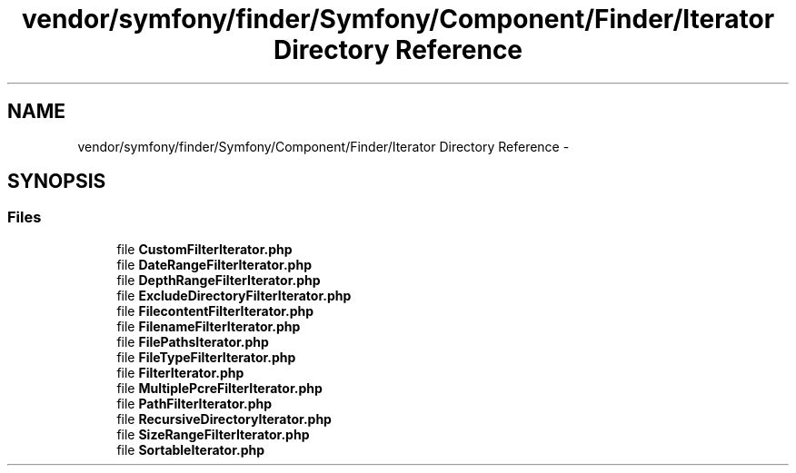 .TH "vendor/symfony/finder/Symfony/Component/Finder/Iterator Directory Reference" 3 "Tue Apr 14 2015" "Version 1.0" "VirtualSCADA" \" -*- nroff -*-
.ad l
.nh
.SH NAME
vendor/symfony/finder/Symfony/Component/Finder/Iterator Directory Reference \- 
.SH SYNOPSIS
.br
.PP
.SS "Files"

.in +1c
.ti -1c
.RI "file \fBCustomFilterIterator\&.php\fP"
.br
.ti -1c
.RI "file \fBDateRangeFilterIterator\&.php\fP"
.br
.ti -1c
.RI "file \fBDepthRangeFilterIterator\&.php\fP"
.br
.ti -1c
.RI "file \fBExcludeDirectoryFilterIterator\&.php\fP"
.br
.ti -1c
.RI "file \fBFilecontentFilterIterator\&.php\fP"
.br
.ti -1c
.RI "file \fBFilenameFilterIterator\&.php\fP"
.br
.ti -1c
.RI "file \fBFilePathsIterator\&.php\fP"
.br
.ti -1c
.RI "file \fBFileTypeFilterIterator\&.php\fP"
.br
.ti -1c
.RI "file \fBFilterIterator\&.php\fP"
.br
.ti -1c
.RI "file \fBMultiplePcreFilterIterator\&.php\fP"
.br
.ti -1c
.RI "file \fBPathFilterIterator\&.php\fP"
.br
.ti -1c
.RI "file \fBRecursiveDirectoryIterator\&.php\fP"
.br
.ti -1c
.RI "file \fBSizeRangeFilterIterator\&.php\fP"
.br
.ti -1c
.RI "file \fBSortableIterator\&.php\fP"
.br
.in -1c
